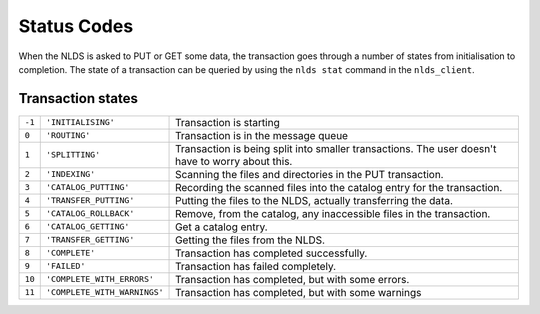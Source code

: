 .. _status_codes:

Status Codes 
============

When the NLDS is asked to PUT or GET some data, the transaction goes through a 
number of states from initialisation to completion.  
The state of a transaction can be queried by using the ``nlds stat`` command
in the ``nlds_client``.

Transaction states
------------------

+------+----------------------------+------------------------------------------+
|``-1``|``'INITIALISING'``          |  Transaction is starting                 |
|      |                            |                                          |
+------+----------------------------+------------------------------------------+
|``0`` |``'ROUTING'``               |  Transaction is in the message queue     |
|      |                            |                                          |
+------+----------------------------+------------------------------------------+
|``1`` |``'SPLITTING'``             |  Transaction is being split into smaller |
|      |                            |  transactions.  The user doesn't have to |
|      |                            |  worry about this.                       |
+------+----------------------------+------------------------------------------+
|``2`` |``'INDEXING'``              |  Scanning the files and directories in   |
|      |                            |  the PUT transaction.                    |
+------+----------------------------+------------------------------------------+
|``3`` |``'CATALOG_PUTTING'``       |  Recording the scanned files into the    |
|      |                            |  catalog entry for the transaction.      |
+------+----------------------------+------------------------------------------+
|``4`` |``'TRANSFER_PUTTING'``      |  Putting the files to the NLDS, actually |
|      |                            |  transferring the data.                  |
+------+----------------------------+------------------------------------------+
|``5`` |``'CATALOG_ROLLBACK'``      |  Remove, from the catalog, any           |
|      |                            |  inaccessible files in the transaction.  |
+------+----------------------------+------------------------------------------+
|``6`` |``'CATALOG_GETTING'``       |  Get a catalog entry.                    |
|      |                            |                                          |
+------+----------------------------+------------------------------------------+
|``7`` |``'TRANSFER_GETTING'``      |  Getting the files from the NLDS.        |
|      |                            |                                          |
+------+----------------------------+------------------------------------------+
|``8`` |``'COMPLETE'``              |  Transaction has completed successfully. |
|      |                            |                                          |
+------+----------------------------+------------------------------------------+
|``9`` |``'FAILED'``                |  Transaction has failed completely.      |
|      |                            |                                          |
+------+----------------------------+------------------------------------------+
|``10``|``'COMPLETE_WITH_ERRORS'``  |  Transaction has completed, but with some|
|      |                            |  errors.                                 |
+------+----------------------------+------------------------------------------+
|``11``|``'COMPLETE_WITH_WARNINGS'``|  Transaction has completed, but with some|
|      |                            |  warnings                                |
+------+----------------------------+------------------------------------------+